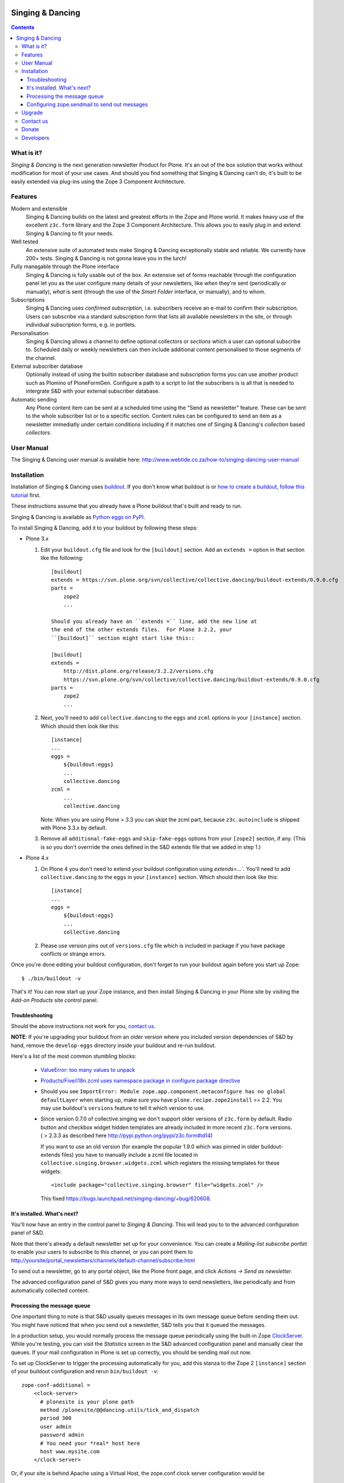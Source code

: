 .. image:: https://travis-ci.org/collective/collective.dancing.png?branch=master
    :target: http://travis-ci.org/collective/collective.dancing

=================
Singing & Dancing
=================

.. contents::

What is it?
===========

*Singing & Dancing* is the next generation newsletter Product for
Plone.  It's an out of the box solution that works without
modification for most of your use cases.  And should you find
something that Singing & Dancing can't do, it's built to be easily
extended via plug-ins using the Zope 3 Component Architecture.

Features
========

Modern and extensible
  Singing & Dancing builds on the latest and greatest efforts in the
  Zope and Plone world.  It makes heavy use of the excellent
  ``z3c.form`` library and the Zope 3 Component Architecture.  This
  allows you to easily plug in and extend Singing & Dancing to fit
  your needs.

Well tested
  An extensive suite of automated tests make Singing & Dancing
  exceptionally stable and reliable.  We currently have 200+ tests.
  Singing & Dancing is not gonna leave you in the lurch!

Fully managable through the Plone interface
  Singing & Dancing is fully usable out of the box.  An extensive
  set of forms reachable through the configuration panel let you as
  the user configure many details of your newsletters, like *when*
  they're sent (periodically or manually), *what* is sent (through the
  use of the *Smart Folder* interface, or manually), and to whom.

Subscriptions
  Singing & Dancing uses *confirmed subscription*, i.e. subscribers
  receive an e-mail to confirm their subscription.  Users can
  subscribe via a standard subscription form that lists all available
  newsletters in the site, or through individual subscription forms,
  e.g. in portlets.

Personalisation
  Singing & Dancing allows a channel to define optional collectors
  or *sections* which a user can optional subscribe to. Scheduled
  daily or weekly newsletters can then include additional content
  personalised to those segments of the channel.

External subscriber database
  Optionally instead of using the builtin subscriber database and
  subscription forms you can use another product such as Plomino of
  PloneFormGen. Configure a path to a script to list the subscribers
  is is all that is needed to intergrate S&D with your external
  subscriber database.

Automatic sending
  Any Plone content item can be sent at a scheduled time using the
  "Send as newsletter" feature. These can be sent to the whole
  subscriber list or to a specific section.
  Content rules can be configured to send an item as a newsletter
  immediatly under certain conditions including if it matches one
  of Singing & Dancing's *collection* based *collectors*.

.. image:: http://danielnouri.org/media/singing-dancing.jpg
   :alt: Singing & Dancing Logo by Giuseppe Zizza

User Manual
===========

The Singing & Dancing user manual is available here:
http://www.webtide.co.za/how-to/singing-dancing-user-manual

Installation
============

Installation of Singing & Dancing uses buildout_.  If you don't know
what buildout is or `how to create a buildout`_, `follow this
tutorial`_ first.

These instructions assume that you already have a Plone buildout that's built
and ready to run.

Singing & Dancing is available as `Python eggs on PyPI`_.

To install Singing & Dancing, add it to your buildout by following
these steps:

* Plone 3.x

  1) Edit your ``buildout.cfg`` file and look for the ``[buildout]``
     section.  Add an ``extends =`` option in that section like the
     following::

         [buildout]
         extends = https://svn.plone.org/svn/collective/collective.dancing/buildout-extends/0.9.0.cfg
         parts =
             zope2
             ...

         Should you already have an ``extends =`` line, add the new line at
         the end of the other extends files.  For Plone 3.2.2, your
         ``[buildout]`` section might start like this::

         [buildout]
         extends =
             http://dist.plone.org/release/3.2.2/versions.cfg
             https://svn.plone.org/svn/collective/collective.dancing/buildout-extends/0.9.0.cfg
         parts =
             zope2
             ...

  2) Next, you'll need to add ``collective.dancing`` to the ``eggs`` and
     ``zcml`` options in your ``[instance]`` section.  Which should then look
     like this::

         [instance]
         ...
         eggs =
             ${buildout:eggs}
             ...
             collective.dancing
         zcml =
             ...
             collective.dancing

     Note: When you are using Plone > 3.3 you can skipt the zcml part, because
     ``z3c.autoinclude`` is shipped with Plone 3.3.x by default.


  3) Remove all ``additional-fake-eggs`` and ``skip-fake-eggs`` options
     from your ``[zope2]`` section, if any.  (This is so you don't
     overrride the ones defined in the S&D extends file that we added in
     step 1.)

* Plone 4.x

  1) On Plone 4 you don't need to extend your buildout configuration using
     `extends=...``. You'll need to add ``collective.dancing`` to the ``eggs``
     in your ``[instance]`` section.  Which should then look like this::

         [instance]
         ...
         eggs =
             ${buildout:eggs}
             ...
             collective.dancing

  2) Please use version pins out of ``versions.cfg`` file which is included in
     package if you have package conflicts or strange errors.

Once you're done editing your buildout configuration, don't forget to
run your buildout again before you start up Zope::

  $ ./bin/buildout -v

That's it!  You can now start up your Zope instance, and then install
Singing & Dancing in your Plone site by visiting the *Add-on Products*
site control panel.

Troubleshooting
---------------

Should the above instructions not work for you, `contact us`_.

**NOTE**: If you're upgrading your buildout from an older version
where you included version dependencies of S&D by hand, remove the
``develop-eggs`` directory inside your buildout and re-run buildout.

Here's a list of the most common stumbling blocks:

   - `ValueError: too many values to unpack <https://bugs.launchpad.net/singing-dancing/+bug/253377>`_

   - `Products/Five/i18n.zcml uses namespace package in configure package directive <https://bugs.launchpad.net/zope2/+bug/228254>`_

   - Should you see ``ImportError: Module
     zope.app.component.metaconfigure has no global defaultLayer``
     when starting up, make sure you have
     ``plone.recipe.zope2install`` >= 2.2.  You may use buildout's
     ``versions`` feature to tell it which version to use.

   - Since version 0.7.0 of collective.singing we don't support older
     versions of ``z3c.form`` by default. Radio button and checkbox widget
     hidden templates are already included in more recent ``z3c.form``
     versions. ( > 2.3.3 as described here
     http://pypi.python.org/pypi/z3c.form#id14)

     If you want to use an old version (for example the popular 1.9.0 which was
     pinned in older buildout-extends files) you have to manually include a
     zcml file located in ``collective.singing.browser.widgets.zcml`` which
     registers the missing templates for these widgets::

        <include package="collective.singing.browser" file="widgets.zcml" />

     This fixed https://bugs.launchpad.net/singing-dancing/+bug/620608.

It's installed.  What's next?
-----------------------------

You'll now have an entry in the control panel to *Singing & Dancing*.
This will lead you to to the advanced configuration panel of S&D.

Note that there's already a default newsletter set up for your
convenience.  You can create a *Mailing-list subscribe portlet* to enable
your users to subscribe to this channel, or you can point them to
http://yoursite/portal_newsletters/channels/default-channel/subscribe.html

To send out a newsletter, go to any portal object, like the Plone
front page, and click *Actions -> Send as newsletter*.

The advanced configuration panel of S&D gives you many more ways to
send newsletters, like periodically and from automatically collected
content.

Processing the message queue
----------------------------

One important thing to note is that S&D usually queues messages in its
own message queue before sending them out.  You might have noticed
that when you send out a newsletter, S&D tells you that it queued the
messages.

In a production setup, you would normally process the message queue
periodically using the built-in Zope ClockServer_.  While you're
testing, you can visit the *Statistics* screen in the S&D advanced
configuration panel and manually clear the queues.  If your mail
configuration in Plone is set up correctly, you should be sending mail
out now.

To set up ClockServer to trigger the processing automatically for you,
add this stanza to the Zope 2 ``[instance]`` section of your buildout
configuration and rerun ``bin/buildout -v``::

  zope-conf-additional =
      <clock-server>
        # plonesite is your plone path
        method /plonesite/@@dancing.utils/tick_and_dispatch
        period 300
        user admin
        password admin
        # You need your *real* host here
        host www.mysite.com
      </clock-server>

Or, if your site is behind Apache using a Virtual Host,
the zope.conf clock server configuration would be ::

  zope-conf-additional =
      <clock-server>
        # plonesite is your plone path
        # www.mysite.com your site url
        method /VirtualHostBase/http/www.mysite.com:80/plonesite/VirtualHostRoot/@@dancing.utils/tick_and_dispatch
        period 300
        user admin
        password admin
      </clock-server>

This will process the message queue every five minutes.  It assumes
that your Plone site's ID is ``portal``, that your username and
password are ``admin``, and that your site is called
``www.mysite.com``.

**Note**: You must not set up this ClockServer on more than one
instance.  The processing makes sure it's not invoked twice at the
same time by using file locking.  This file locking won't work if you
configure the clock server on two different servers.

Configuring zope.sendmail to send out messages
----------------------------------------------

Singing & Dancing uses `zope.sendmail`_ to send out its mail.  S&D
comes with a default configuration for ``zope.sendmail`` in its
``collective/dancing/mail.zcml`` file.  This configuration will read
SMTP parameters from your Plone site.

Be warned however, that this default configuration is not suitable for
high-volume newsletters.  The aforementioned configuration file
contains an example configuration using ``mail:queuedDelivery`` that
works much more reliably when dealing with a large number of mails.

Upgrade
=======

If you're upgrading your version of Singing & Dancing, it might be
that you need to run an upgrade of the database.  In the
``portal_setup`` tool in the ZMI, visit the *Upgrades* tab and run any
available new upgrades for the ``collective.dancing:default`` profile.


Contact us
==========

If you have a question, or comment, get in touch with us!  Feel free to
extend S&D and send us a pull-request on github. Since all collective and
plone packages moved to github we `prefer reporting issues on github`_ too.

If you have an older installation you may also want to have a look to our
`mailing list`_ or `old issue tracker on launchpad`_.

We also have an IRC channel called ``#singing-dancing`` on Freenode_.


Donate
======

Developing software as Open Source can be a thankless task sometimes.
If you're a happy user of Singing & Dancing, and you'd like to show your
appreciation, you might want to `donate via PayPal`_.

There's other ways to contribute to the project if you're not a
developer; one is to post a message to the `mailing list`_ describing
any successes or problems that you have with the software.  That's the
only way we can know if S&D is working correctly for you.

Another is to add a line to the `sites using S&D`_. Please fork S&D and update
``SITES_USING_SINGING_AND_DANCING.rst`` in docs directory. After finishing you
can send us a pull request, and we'll merge it.


Developers
==========

Singing & Dancing is built from scratch to be extensible.  All
components described in the `interfaces.py`_ file in
``collective.singing`` are pluggable.

Developer documentation exists in the form of doctests and Zope 3
interfaces in the source tree.  To check out the development buildout,
type this into your terminal::

  git clone https://github.com/collective/collective.dancing singing-dancing-dev

When the checkout is complete, you can find the doctests in ``*.txt``
files in the ``src/collective.singing/collective/singing/`` and
``collective/dancing/`` directories.  There's also a documentation area for
use cases and manuals in ``docs/``.

Get in touch with us if you need help or have comments.  See the
`Contact us`_ section.


.. _Python eggs on PyPI: http://pypi.python.org/pypi/collective.dancing
.. _depend: http://peak.telecommunity.com/DevCenter/setuptools#declaring-dependencies
.. _buildout: http://pypi.python.org/pypi/zc.buildout
.. _how to create a buildout: http://plone.org/documentation/tutorial/buildout/creating-a-buildout-for-your-project
.. _follow this tutorial: http://plone.org/documentation/tutorial/buildout
.. _ClockServer: http://plope.com/software/ClockServer/
.. _prefer reporting issues on github: https://github.com/collective/collective.dancing/issues
.. _old issue tracker on launchpad: http://bugs.launchpad.net/singing-dancing/+filebug
.. _zope.sendmail: http://pypi.python.org/pypi/zope.sendmail
.. _mailing list: http://groups.google.com/group/singing-dancing
.. _Freenode: http://freenode.net
.. _donate via PayPal: http://ur1.ca/2d41
.. _sites using S&D: https://github.com/collective/collective.dancing/blob/master/docs/SITES_USING_SINGING_AND_DANCING.rst
.. _interfaces.py: http://dev.plone.org/collective/browser/collective.singing/trunk/collective/singing/interfaces.py
